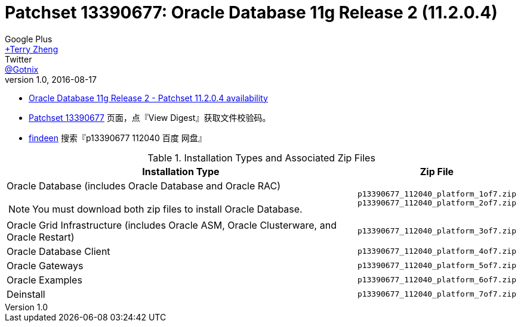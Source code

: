 = Patchset 13390677: Oracle Database 11g Release 2 (11.2.0.4)
Google Plus <https://plus.google.com/u/0/+TerryZheng-404/posts[+Terry Zheng]>; Twitter <https://twitter.com/Gotnix[@Gotnix]>
v1.0, 2016-08-17
:lang: zh-cmn-Hans
:doctype: artical
:description: Oracle Database 11g Release 2 (11.2.0.4) 下载信息
:icons: font
:source-highlighter: highlightjs
:linkcss!:
:numbered:
:idprefix:
:toc: right
:toclevels: 3
:experimental:


* https://community.oracle.com/community/support/support-blogs/database-support-blog/blog/2014/10/16/oracle-database-11g-release-2-patchset-11204-availability[Oracle Database 11g Release 2 - Patchset 11.2.0.4 availability]
* https://updates.oracle.com/ARULink/PatchDetails/process_form?patch_num=13390677[Patchset 13390677] 页面，点『View Digest』获取文件校验码。
* http://www.findeen.co.uk/p13390677_112040_%E7%99%BE%E5%BA%A6_%E7%BD%91%E7%9B%98.html[findeen] 搜索『p13390677 112040 百度 网盘』 

[cols=",m", options="header, autowidth"]
.Installation Types and Associated Zip Files
|===
^|Installation Type
^|Zip File

a|Oracle Database (includes Oracle Database and Oracle RAC)
[NOTE]
====
You must download both zip files to install Oracle Database.
====

.^|p13390677_112040_platform_1of7.zip +
p13390677_112040_platform_2of7.zip

.^|Oracle Grid Infrastructure (includes Oracle ASM, Oracle Clusterware, and Oracle Restart)
.^|p13390677_112040_platform_3of7.zip

.^|Oracle Database Client
.^|p13390677_112040_platform_4of7.zip

.^|Oracle Gateways
.^|p13390677_112040_platform_5of7.zip

.^|Oracle Examples
.^|p13390677_112040_platform_6of7.zip

.^|Deinstall
.^|p13390677_112040_platform_7of7.zip
|===

